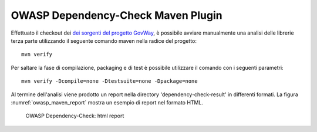 .. _releaseProcessGovWay_thirdPartyDynamicAnalysis_maven:

OWASP Dependency-Check Maven Plugin
~~~~~~~~~~~~~~~~~~~~~~~~~~~~~~~~~~~~~

Effettuato il checkout dei `dei sorgenti del progetto GovWay <https://github.com/link-it/govway/>`_, è possibile avviare manualmente una analisi delle librerie terza parte utilizzando il seguente comando maven nella radice del progetto:

::

    mvn verify

Per saltare la fase di compilazione, packaging e di test è possibile utilizzare il comando con i seguenti parametri:

::

    mvn verify -Dcompile=none -Dtestsuite=none -Dpackage=none


Al termine dell'analisi viene prodotto un report nella directory 'dependency-check-result' in differenti formati. La figura :numref:`owasp_maven_report` mostra un esempio di report nel formato HTML.

.. figure:: ../_figure_console/owasp_maven_report.png
  :scale: 80%
  :name: owasp_maven_report

  OWASP Dependency-Check: html report
